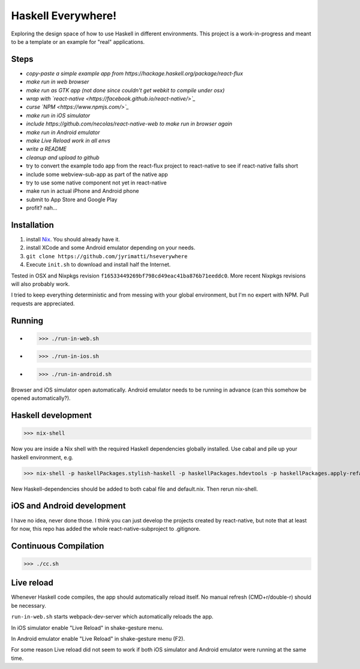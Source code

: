 ===================
Haskell Everywhere!
===================

Exploring the design space of how to use Haskell in different environments.
This project is a work-in-progress and meant to be a template or an example for "real" applications.


Steps
-----

- *copy-paste a simple example app from https://hackage.haskell.org/package/react-flux*
- *make run in web browser*
- *make run as GTK app (not done since couldn't get webkit to compile under osx)*
- *wrap with `react-native <https://facebook.github.io/react-native/>`_*
- *curse `NPM <https://www.npmjs.com/>`_*
- *make run in iOS simulator*
- *include https://github.com/necolas/react-native-web to make run in browser again*
- *make run in Android emulator*
- *make Live Reload work in all envs*
- *write a README*
- *cleanup and upload to github*
- try to convert the example todo app from the react-flux project to react-native to see if react-native falls short
- include some webview-sub-app as part of the native app
- try to use some native component not yet in react-native
- make run in actual iPhone and Android phone
- submit to App Store and Google Play
- profit? nah...


Installation
------------

1. install `Nix <http://nixos.org/nixpkgs/>`_. You should already have it.
2. install XCode and some Android emulator depending on your needs.
3. ``git clone https://github.com/jyrimatti/hseverywhere``
4. Execute ``init.sh`` to download and install half the Internet.

Tested in OSX and Nixpkgs revision ``f16533449269bf798cd49eac41ba876b71eeddc0``. More recent Nixpkgs revisions will also probably work.

I tried to keep everything deterministic and from messing with your global environment, but I'm no expert with NPM. Pull requests are appreciated.


Running
-------

- >>> ./run-in-web.sh
- >>> ./run-in-ios.sh
- >>> ./run-in-android.sh

Browser and iOS simulator open automatically. Android emulator needs to be running in advance (can this somehow be opened automatically?).


Haskell development
-------------------

>>> nix-shell

Now you are inside a Nix shell with the required Haskell dependencies globally installed. Use cabal and pile up your haskell environment, e.g.

>>> nix-shell -p haskellPackages.stylish-haskell -p haskellPackages.hdevtools -p haskellPackages.apply-refact -p haskellPackages.pointfree

New Haskell-dependencies should be added to both cabal file and default.nix. Then rerun nix-shell.


iOS and Android development
---------------------------

I have no idea, never done those. I think you can just develop the projects created by react-native, but note that at least for now, this repo has added the whole react-native-subproject to .gitignore.


Continuous Compilation
----------------------

>>> ./cc.sh


Live reload
-----------

Whenever Haskell code compiles, the app should automatically reload itself. No manual refresh (CMD+r/double-r) should be necessary.

``run-in-web.sh`` starts webpack-dev-server which automatically reloads the app.

In iOS simulator enable "Live Reload" in shake-gesture menu.

In Android emulator enable "Live Reload" in shake-gesture menu (F2).

For some reason Live reload did not seem to work if both iOS simulator and Android emulator were running at the same time.

